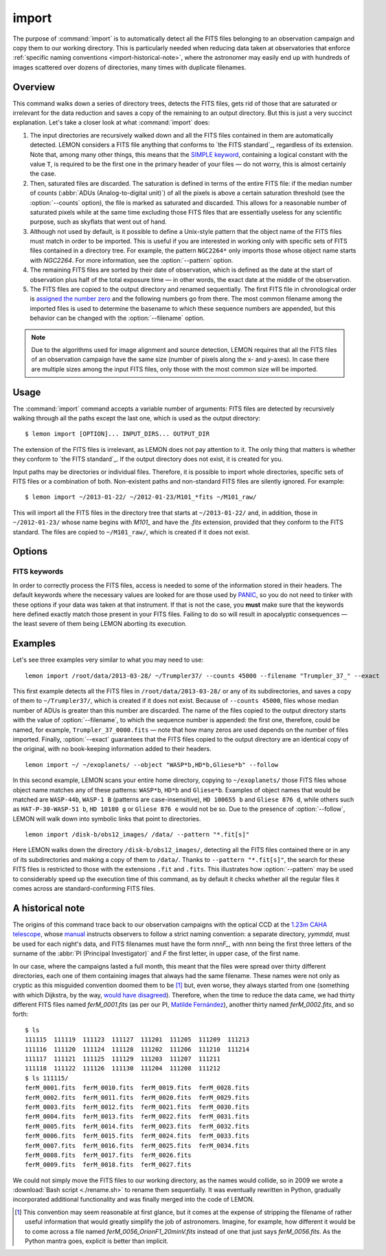 .. _commands-import:

######
import
######

The purpose of :command:`import` is to automatically detect all the FITS files
belonging to an observation campaign and copy them to our working directory.
This is particularly needed when reducing data taken at observatories that
enforce :ref:`specific naming conventions <import-historical-note>`, where the
astronomer may easily end up with hundreds of images scattered over dozens of
directories, many times with duplicate filenames.


Overview
========

This command walks down a series of directory trees, detects the FITS files,
gets rid of those that are saturated or irrelevant for the data reduction and
saves a copy of the remaining to an output directory. But this is just a very
succinct explanation. Let's take a closer look at what :command:`import` does:

#. The input directories are recursively walked down and all the FITS files
   contained in them are automatically detected. LEMON considers a FITS file
   anything that conforms to `the FITS standard`_, regardless of its
   extension. Note that, among many other things, this means that the `SIMPLE
   keyword`_, containing a logical constant with the value ``T``, is required
   to be the first one in the primary header of your files — do not worry, this
   is almost certainly the case.

   .. _SIMPLE keyword: http://archive.stsci.edu/fits/fits_standard/node39.html#SECTION00941110000000000000

#. Then, saturated files are discarded. The saturation is defined in terms of
   the entire FITS file: if the median number of counts (:abbr:`ADUs
   (Analog-to-digital unit)`) of all the pixels is above a certain saturation
   threshold (see the :option:`--counts` option), the file is marked as
   saturated and discarded. This allows for a reasonable number of saturated
   pixels while at the same time excluding those FITS files that are
   essentially useless for any scientific purpose, such as skyflats that went
   out of hand.

#. Although not used by default, is it possible to define a Unix-style pattern
   that the object name of the FITS files must match in order to be
   imported. This is useful if you are interested in working only with specific
   sets of FITS files contained in a directory tree. For example, the pattern
   ``NGC2264*`` only imports those whose object name starts with *NGC2264*. For
   more information, see the :option:`--pattern` option.

#. The remaining FITS files are sorted by their date of observation, which is
   defined as the date at the start of observation plus half of the total
   exposure time — in other words, the exact date at the middle of the
   observation.

#. The FITS files are copied to the output directory and renamed
   sequentially. The first FITS file in chronological order is `assigned the
   number zero`_ and the following numbers go from there. The most common
   filename among the imported files is used to determine the basename to which
   these sequence numbers are appended, but this behavior can be changed with
   the :option:`--filename` option.

   .. _assigned the number zero: `would have disagreed`_

.. note::

   Due to the algorithms used for image alignment and source detection, LEMON
   requires that all the FITS files of an observation campaign have the same
   size (number of pixels along the x- and y-axes). In case there are multiple
   sizes among the input FITS files, only those with the most common size will
   be imported.


Usage
=====

The :command:`import` command accepts a variable number of arguments: FITS
files are detected by recursively walking through all the paths except the
last one, which is used as the output directory: ::

  $ lemon import [OPTION]... INPUT_DIRS... OUTPUT_DIR

The extension of the FITS files is irrelevant, as LEMON does not pay attention
to it. The only thing that matters is whether they conform to `the FITS
standard`_. If the output directory does not exist, it is created for you.

Input paths may be directories or individual files. Therefore, it is possible
to import whole directories, specific sets of FITS files or a combination of
both. Non-existent paths and non-standard FITS files are silently ignored. For
example: ::

  $ lemon import ~/2013-01-22/ ~/2012-01-23/M101_*fits ~/M101_raw/

This will import all the FITS files in the directory tree that starts at
``~/2013-01-22/`` and, in addition, those in ``~/2012-01-23/`` whose name
begins with *M101_* and have the *.fits* extension, provided that they conform
to the FITS standard. The files are copied to ``~/M101_raw/``, which is created
if it does not exist.


Options
=======

.. cmdoption:: --object <patterns>

  List of case-insensitive patterns, according to `the rules used by the Unix
  shell`_, and separated by commas, of the object names of the FITS files to
  import. Those FITS files whose object name (see the :option:`--objectk`
  option) matches one or more of these patterns are imported, while the rest
  are ignored. There cannot be spaces around the commas that separate the
  patterns, as if that is case what follows a whitespace is considered a
  different argument to the program. By default, all object names are matched
  (pattern ``*``).

  Examples: ``--object Andromeda`` imports only those FITS files whose object
  name is exactly that. A pattern such as ``Trumpler 37`` must be either
  quoted, ``'Trumpler 37'``, or have its whitespace escaped, ``Trumpler\
  37``. Finally, ``--object 'skyflat*,lampflat*'`` imports those FITS files
  whose object name starts with ``skyflat`` or ``lamplat``.

.. cmdoption:: --pattern <pattern>

  The case-insensitive, `Unix-style pattern`_ that the filename of a FITS file
  must match to be detected when the input directory trees are walked down.
  Files with a non-matching filename are ignored. The pattern must be quoted or
  escaped to prevent wildcard expansion, if any. We use the term *filename*
  because that is what it means for an end user, but the technical term would
  be *basename*: the name of the file along with its extension, such as
  ``GJ436-006V.fits``. By default, all filenames are imported.

  Examples: ``--object '*.fit'`` imports only those FITS files with the
  ``.fit`` extension, while ``'GJ436*.fits'`` imports those whose name starts
  with ``GJ436`` and have the ``.fits`` extension.

  .. _the rules used by the Unix shell:
  .. _Unix-style pattern:
     https://en.wikipedia.org/wiki/Glob_(programming)#Syntax

.. cmdoption:: --counts <ADUs>

   Number of :abbr:`ADUs (Analog-to-digital unit)` at which saturation occurs.
   The median of the pixel distribution is computed for each FITS file, and
   those with a value above this threshold are discarded. If this option is not
   used, no file is discarded no matter what its median number of ADUs is.

   Example: ``--counts 50000`` imports only those FITS files whose median
   number of ADUs is equal to or less than 50,000.

.. cmdoption:: --filename <prefix>

   The base name common to the copies, made in the output directory, of all the
   imported files. The sequence number, once the FITS files are sorted by their
   date of observation, is appended to this prefix before the extension.
   Leading zeros are used so that the filenames of the copies of the imported
   FITS files are all of equal length. If we import 100 FITS files, for
   example, sequence numbers can be written with no more than two digits, so
   the first file will be assigned the sequence number ``00`` and the last
   ``99``.

   Example: ``--filename WASP-44b_``, assuming that we are importing a total of
   437 files with the ``.fit`` extension, makes the first file copied to the
   output directory have the name ``WASP-44b_000.fit``, while the last one is
   named ``WASP-44b_436.fit``.

.. cmdoption:: --follow

   By default, when detecting FITS files we do not walk down into symbolic
   links that resolve to directories. Use this option to visit directories
   pointed to by symlinks, on systems that support them. This can lead to
   infinite recursion if a link points to a parent directory of itself.

.. cmdoption:: --exact

   For each imported FITS file, the `HISTORY`_ keyword is used to store both
   the path to the original file and the date at which it was imported. In
   addition, the copy of each imported file has its own path stored in the
   keyword specified with the :option:`--uik` option.

   Use this option in case you do not want to modify the FITS files, but
   instead prefer to work with an exact copy. The FITS headers will be left
   untouched and, so that even the most paranoid among us can rest assured that
   the copy of each file is identical, the `SHA-1 hash`_ is used to verify
   their integrity.

   .. _SHA-1 hash: https://en.wikipedia.org/wiki/SHA-1


.. _import-keywords:

FITS keywords
-------------

In order to correctly process the FITS files, access is needed to some of the
information stored in their headers. The default keywords where the necessary
values are looked for are those used by `PANIC`_, so you do not need to tinker
with these options if your data was taken at that instrument. If that is not
the case, you **must** make sure that the keywords here defined exactly match
those present in your FITS files.  Failing to do so will result in apocalyptic
consequences — the least severe of them being LEMON aborting its execution.

.. _PANIC: https://w3.iaa.csic.es/PANIC/

.. cmdoption:: --datek <keyword>

   The date of the observation, in the Y2K compliant date format specified in
   `the FITS standard`_: ``yyyy-mm-dd`` or ``yyyy-mm-ddTHH:MM:SS[.sss]``
   (default: ``DATE-OBS``)

   .. _the FITS standard: http://fits.gsfc.nasa.gov/fits_standard.html

.. cmdoption:: --expk <keyword>

   The exposure time in seconds (default: ``EXPTIME``)

.. cmdoption:: --objectk <keyword>

   The name of the object observed (default: ``OBJECT``)

.. cmdoption:: --uik <keyword>

   Along with some book-keeping information using the `HISTORY`_ keyword, the
   copies of the imported FITS files also have their own path stored in their
   headers, using the keyword defined by this option. This provides, since
   keywords propagate when FITS file are manipulated, a means of getting the
   path to the original file in case they are calibrated or modified in any
   other way. In case you do not want the path to be saved to the header, set
   this option to an empty string (``''``) to disable it (default: ``UNCIMG``)

   .. note::

      The path to the original FITS file is needed when we do aperture
      photometry, in order to check which pixels are saturated: calibration
      steps such as bias subtraction or, particularly, flat-fielding may cause
      a pixel to go below the saturation level when, in actuality, before the
      calibration took place it was above, or vice versa. This keyword, thus,
      allows LEMON to do this check in the original file, which is the one that
      matters.

   .. _HISTORY: http://archive.stsci.edu/fits/fits_standard/node40.html#SECTION00942420000000000000


Examples
========

Let's see three examples very similar to what you may need to use::

  lemon import /root/data/2013-03-28/ ~/Trumpler37/ --counts 45000 --filename "Trumpler_37_" --exact

This first example detects all the FITS files in ``/root/data/2013-03-28/`` or
any of its subdirectories, and saves a copy of them to ``~/Trumpler37/``, which
is created if it does not exist. Because of ``--counts 45000``, files whose
median number of ADUs is greater than this number are discarded. The name of
the files copied to the output directory starts with the value of
:option:`--filename`, to which the sequence number is appended: the first one,
therefore, could be named, for example, ``Trumpler_37_0000.fits`` — note that
how many zeros are used depends on the number of files imported. Finally,
:option:`--exact` guarantees that the FITS files copied to the output directory
are an identical copy of the original, with no book-keeping information added
to their headers.

::

  lemon import ~/ ~/exoplanets/ --object "WASP*b,HD*b,Gliese*b" --follow

In this second example, LEMON scans your entire home directory, copying to
``~/exoplanets/`` those FITS files whose object name matches any of these
patterns: ``WASP*b``, ``HD*b`` and ``Gliese*b``. Examples of object names that
would be matched are ``WASP-44b``, ``WASP-1 B`` (patterns are
case-insensitive), ``HD 100655 b`` and ``Gliese 876 d``, while others such as
``HAT-P-30-WASP-51 b``, ``HD 10180 g`` or ``Gliese 876 e`` would not be so. Due
to the presence of :option:`--follow`, LEMON will walk down into symbolic links
that point to directories.

::

  lemon import /disk-b/obs12_images/ /data/ --pattern "*.fit[s]"

Here LEMON walks down the directory ``/disk-b/obs12_images/``, detecting all
the FITS files contained there or in any of its subdirectories and making a
copy of them to ``/data/``. Thanks to ``--pattern "*.fit[s]"``, the search for
these FITS files is restricted to those with the extensions ``.fit`` and
``.fits``.  This illustrates how :option:`--pattern` may be used to
considerably speed up the execution time of this command, as by default it
checks whether all the regular files it comes across are standard-conforming
FITS files.


.. _import-historical-note:

A historical note
=================

The origins of this command trace back to our observation campaigns with the
optical CCD at the `1.23m CAHA telescope`_, whose `manual`_ instructs observers
to follow a strict naming convention: a separate directory, *yymmdd*, must be
used for each night's data, and FITS filenames must have the form *nnnF_*, with
*nnn* being the first three letters of the surname of the :abbr:`PI (Principal
Investigator)` and *F* the first letter, in upper case, of the first name.

.. _1.23m CAHA telescope: http://www.caha.es/telescopes-overview-and-instruments-manuals.html/
.. _manual: http://www.caha.es/CAHA/Instruments/IA123/ObsManual.pdf

In our case, where the campaigns lasted a full month, this meant that the files
were spread over thirty different directories, each one of them containing
images that always had the same filename. These names were not only as cryptic
as this misguided convention doomed them to be [#]_ but, even worse, they
always started from one (something with which Dijkstra, by the way, `would have
disagreed`_). Therefore, when the time to reduce the data came, we had thirty
different FITS files named *ferM_0001.fits* (as per our PI, `Matilde
Fernández`_), another thirty named *ferM_0002.fits*, and so forth::

     $ ls
     111115  111119  111123  111127  111201  111205  111209  111213
     111116  111120  111124  111128  111202  111206  111210  111214
     111117  111121  111125  111129  111203  111207  111211
     111118  111122  111126  111130  111204  111208  111212
     $ ls 111115/
     ferM_0001.fits  ferM_0010.fits  ferM_0019.fits  ferM_0028.fits
     ferM_0002.fits  ferM_0011.fits  ferM_0020.fits  ferM_0029.fits
     ferM_0003.fits  ferM_0012.fits  ferM_0021.fits  ferM_0030.fits
     ferM_0004.fits  ferM_0013.fits  ferM_0022.fits  ferM_0031.fits
     ferM_0005.fits  ferM_0014.fits  ferM_0023.fits  ferM_0032.fits
     ferM_0006.fits  ferM_0015.fits  ferM_0024.fits  ferM_0033.fits
     ferM_0007.fits  ferM_0016.fits  ferM_0025.fits  ferM_0034.fits
     ferM_0008.fits  ferM_0017.fits  ferM_0026.fits
     ferM_0009.fits  ferM_0018.fits  ferM_0027.fits

We could not simply move the FITS files to our working directory, as the names
would collide, so in 2009 we wrote a :download:`Bash script <./rename.sh>` to
rename them sequentially. It was eventually rewritten in Python, gradually
incorporated additional functionality and was finally merged into the code of
LEMON.

.. _would have disagreed: http://www.cs.utexas.edu/~EWD/transcriptions/EWD08xx/EWD831.html
.. _Matilde Fernández: http://www.iaa.es/~matilde/

.. [#] This convention may seem reasonable at first glance, but it comes at the
   expense of stripping the filename of rather useful information that would
   greatly simplify the job of astronomers.  Imagine, for example, how
   different it would be to come across a file named
   *ferM_0056_OrionF1_20minV.fits* instead of one that just says
   *ferM_0056.fits*. As the Python mantra goes, explicit is better than
   implicit.


